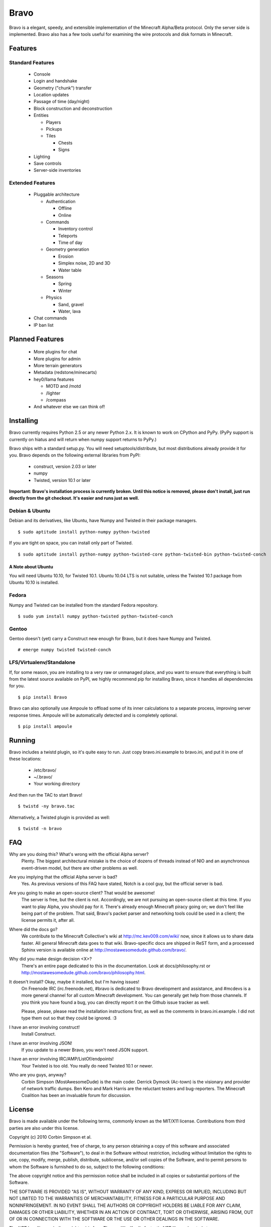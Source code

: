 =====
Bravo
=====

Bravo is a elegant, speedy, and extensible implementation of the Minecraft
Alpha/Beta protocol. Only the server side is implemented. Bravo also has a few
tools useful for examining the wire protocols and disk formats in Minecraft.

Features
========

Standard Features
-----------------

 * Console
 * Login and handshake
 * Geometry ("chunk") transfer
 * Location updates
 * Passage of time (day/night)
 * Block construction and deconstruction
 * Entities

   * Players
   * Pickups
   * Tiles

     * Chests
     * Signs

 * Lighting
 * Save controls
 * Server-side inventories

Extended Features
-----------------

 * Pluggable architecture

   * Authentication

     * Offline
     * Online

   * Commands

     * Inventory control
     * Teleports
     * Time of day

   * Geometry generation

     * Erosion
     * Simplex noise, 2D and 3D
     * Water table

   * Seasons

     * Spring
     * Winter

   * Physics

     * Sand, gravel
     * Water, lava

 * Chat commands
 * IP ban list

Planned Features
================

 * More plugins for chat
 * More plugins for admin
 * More terrain generators
 * Metadata (redstone/minecarts)
 * hey0/llama features

   * MOTD and /motd
   * /lighter
   * /compass

 * And whatever else we can think of!

Installing
==========

Bravo currently requires Python 2.5 or any newer Python 2.x. It is known to
work on CPython and PyPy. (PyPy support is currently on hiatus and will return
when numpy support returns to PyPy.)

Bravo ships with a standard setup.py. You will need setuptools/distribute, but
most distributions already provide it for you. Bravo depends on the following
external libraries from PyPI:

 * construct, version 2.03 or later
 * numpy
 * Twisted, version 10.1 or later

**Important: Bravo's installation process is currently broken. Until this
notice is removed, please don't install, just run directly from the git
checkout. It's easier and runs just as well.**

Debian & Ubuntu
---------------

Debian and its derivatives, like Ubuntu, have Numpy and Twisted in their
package managers.

::

 $ sudo aptitude install python-numpy python-twisted

If you are tight on space, you can install only part of Twisted.

::

 $ sudo aptitude install python-numpy python-twisted-core python-twisted-bin python-twisted-conch

A Note about Ubuntu
^^^^^^^^^^^^^^^^^^^

You will need Ubuntu 10.10, for Twisted 10.1. Ubuntu 10.04 LTS is not
suitable, unless the Twisted 10.1 package from Ubuntu 10.10 is installed.

Fedora
------

Numpy and Twisted can be installed from the standard Fedora repository.

::

 $ sudo yum install numpy python-twisted python-twisted-conch

Gentoo
------

Gentoo doesn't (yet) carry a Construct new enough for Bravo, but it does have
Numpy and Twisted.

::

 # emerge numpy twisted twisted-conch

LFS/Virtualenv/Standalone
-------------------------

If, for some reason, you are installing to a very raw or unmanaged place, and
you want to ensure that everything is built from the latest source available
on PyPI, we highly recommend pip for installing Bravo, since it handles all
dependencies for you.

::

 $ pip install Bravo

Bravo can also optionally use Ampoule to offload some of its inner
calculations to a separate process, improving server response times. Ampoule
will be automatically detected and is completely optional.

::

 $ pip install ampoule

Running
=======

Bravo includes a twistd plugin, so it's quite easy to run. Just copy
bravo.ini.example to bravo.ini, and put it in one of these locations:

 * /etc/bravo/
 * ~/.bravo/
 * Your working directory

And then run the TAC to start Bravo!

::

 $ twistd -ny bravo.tac

Alternatively, a Twisted plugin is provided as well:

::

 $ twistd -n bravo

FAQ
===

Why are you doing this? What's wrong with the official Alpha server?
 Plenty. The biggest architectural mistake is the choice of dozens of threads
 instead of NIO and an asynchronous event-driven model, but there are other
 problems as well.

Are you implying that the official Alpha server is bad?
 Yes. As previous versions of this FAQ have stated, Notch is a cool guy, but
 the official server is bad.

Are you going to make an open-source client? That would be awesome!
 The server is free, but the client is not. Accordingly, we are not pursuing
 an open-source client at this time. If you want to play Alpha, you should pay
 for it. There's already enough Minecraft piracy going on; we don't feel like
 being part of the problem. That said, Bravo's packet parser and networking
 tools could be used in a client; the license permits it, after all.

Where did the docs go?
 We contribute to the Minecraft Collective's wiki at
 http://mc.kev009.com/wiki/ now, since it allows us to share data faster. All
 general Minecraft data goes to that wiki. Bravo-specific docs are shipped in
 ReST form, and a processed Sphinx version is available online at
 http://mostawesomedude.github.com/bravo/.

Why did you make design decision <X>?
 There's an entire page dedicated to this in the documentation. Look at
 docs/philosophy.rst or http://mostawesomedude.github.com/bravo/philosophy.html.

It doesn't install? Okay, maybe it installed, but I'm having issues!
 On Freenode IRC (irc.freenode.net), #bravo is dedicated to Bravo development
 and assistance, and #mcdevs is a more general channel for all custom
 Minecraft development. You can generally get help from those channels. If you
 think you have found a bug, you can directly report it on the Github issue
 tracker as well.

 Please, please, please read the installation instructions first, as well as
 the comments in bravo.ini.example. I did not type them out so that they could
 be ignored. :3

I have an error involving construct!
 Install Construct.

I have an error involving JSON!
 If you update to a newer Bravo, you won't need JSON support.

I have an error involving IRC/AMP/ListOf/endpoints!
 Your Twisted is too old. You really do need Twisted 10.1 or newer.

Who are you guys, anyway?
 Corbin Simpson (MostAwesomeDude) is the main coder. Derrick Dymock (Ac-town)
 is the visionary and provider of network traffic dumps. Ben Kero and Mark
 Harris are the reluctant testers and bug-reporters. The Minecraft Coalition
 has been an invaluable forum for discussion.

License
=======

Bravo is made available under the following terms, commonly known as the
MIT/X11 license. Contributions from third parties are also under this license.

Copyright (c) 2010 Corbin Simpson et al.

Permission is hereby granted, free of charge, to any person obtaining a copy
of this software and associated documentation files (the "Software"), to deal
in the Software without restriction, including without limitation the rights
to use, copy, modify, merge, publish, distribute, sublicense, and/or sell
copies of the Software, and to permit persons to whom the Software is
furnished to do so, subject to the following conditions:

The above copyright notice and this permission notice shall be included in
all copies or substantial portions of the Software.

THE SOFTWARE IS PROVIDED "AS IS", WITHOUT WARRANTY OF ANY KIND, EXPRESS OR
IMPLIED, INCLUDING BUT NOT LIMITED TO THE WARRANTIES OF MERCHANTABILITY,
FITNESS FOR A PARTICULAR PURPOSE AND NONINFRINGEMENT. IN NO EVENT SHALL THE
AUTHORS OR COPYRIGHT HOLDERS BE LIABLE FOR ANY CLAIM, DAMAGES OR OTHER
LIABILITY, WHETHER IN AN ACTION OF CONTRACT, TORT OR OTHERWISE, ARISING FROM,
OUT OF OR IN CONNECTION WITH THE SOFTWARE OR THE USE OR OTHER DEALINGS IN
THE SOFTWARE.

The NBT handling code (bravo/nbt.py) is from Thomas Woolford's fantastic NBT
library, located at http://github.com/twoolie/NBT, and is used here under the
terms of the MIT/X11 license.
